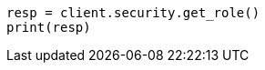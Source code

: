 // This file is autogenerated, DO NOT EDIT
// rest-api/security/get-roles.asciidoc:93

[source, python]
----
resp = client.security.get_role()
print(resp)
----
